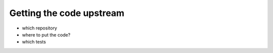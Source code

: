 

Getting the code upstream
=========================

- which repository

- where to put the code?

- which tests 
